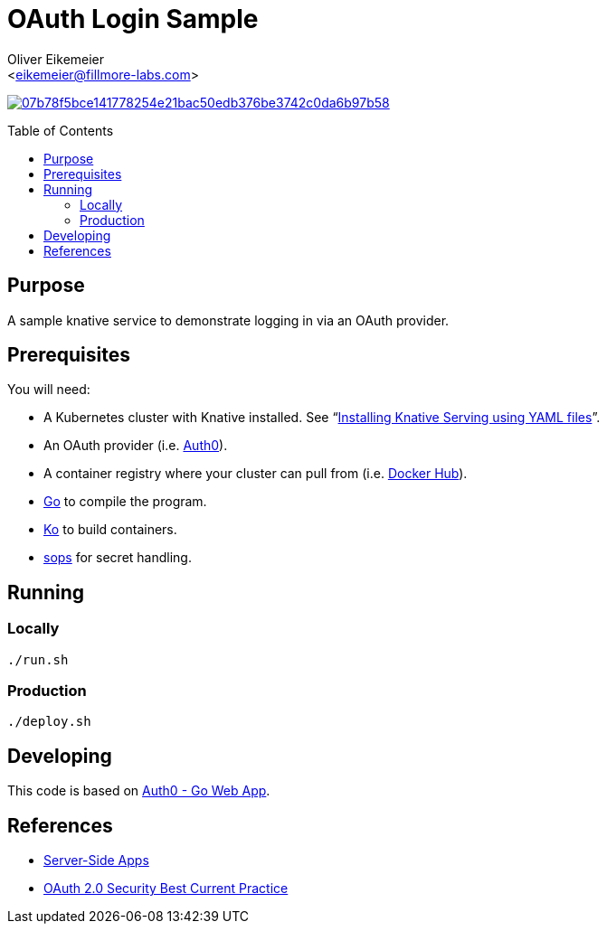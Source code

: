 = OAuth Login Sample
:Author:    Oliver Eikemeier
:Email:     <eikemeier@fillmore-labs.com>
:Date:      2023-05
:Revision:  v0.1
:toc: macro

image:https://badge.buildkite.com/07b78f5bce141778254e21bac50edb376be3742c0da6b97b58.svg?branch=main[title="Buildkite build status",link=https://buildkite.com/fillmore-labs/login-sample]

toc::[]

== Purpose

A sample knative service to demonstrate logging in via an OAuth provider.

== Prerequisites

You will need:

- A Kubernetes cluster with Knative installed.  See
"`https://knative.dev/docs/install/yaml-install/serving/install-serving-with-yaml/[Installing Knative Serving using YAML files]`".
- An OAuth provider (i.e. https://auth0.com/signup[Auth0]).
- A container registry where your cluster can pull from (i.e. https://hub.docker.com[Docker Hub]).
- https://go.dev[Go] to compile the program.
- https://ko.build[Ko] to build containers.
- https://github.com/mozilla/sops[sops] for secret handling.

== Running

=== Locally

[source,shell]
----
./run.sh
----

=== Production

[source,shell]
----
./deploy.sh
----

== Developing

This code is based on https://github.com/auth0-samples/auth0-golang-web-app[Auth0 - Go Web App].

== References

- https://www.oauth.com/oauth2-servers/server-side-apps/[Server-Side Apps]
- https://www.ietf.org/archive/id/draft-ietf-oauth-security-topics-22.html[OAuth 2.0 Security Best Current Practice]
